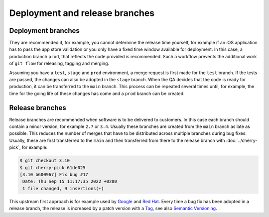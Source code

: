 ===============================
Deployment and release branches
===============================

Deployment branches
===================

They are recommended if, for example, you cannot determine the release time
yourself, for example if an iOS application has to pass the app store validation
or you only have a fixed time window available for deployment. In this case, a
production branch ``prod``, that reflects the code provided is recommended. Such
a workflow prevents the additional work of ``git flow`` for releasing, tagging
and merging.

Assuming you have a ``test``, ``stage`` and ``prod`` environment, a merge
request is first made for the ``test`` branch. If the tests are passed, the
changes can also be adopted in the ``stage`` branch. When the QA decides that
the code is ready for production, it can be transferred to the  ``main``
branch. This process can be repeated several times until, for example, the time
for the going life of these changes has come and a ``prod`` branch can be
created.

.. _release-branches:

Release branches
================

Release branches are recommended when software is to be delivered to customers.
In this case each branch should contain a minor version, for example ``2.7`` or
``3.4``. Usually these branches are created from the ``main`` branch as late
as possible. This reduces the number of merges that have to be distributed
across multiple branches during bug fixes. Usually, these are first transferred
to the  ``main`` and then transferred from there to the release branch with
:doc:`../cherry-pick`, for example:

.. code-block:: console

     $ git checkout 3.10
     $ git cherry-pick 61de025
     [3.10 b600967] Fix bug #17
      Date: Thu Sep 15 11:17:35 2022 +0200
      1 file changed, 9 insertions(+)

This upstream first approach is for example used by `Google
<https://www.chromium.org/chromium-os/chromiumos-design-docs/upstream-first>`_
and `Red Hat
<https://www.redhat.com/en/blog/a-community-for-using-openstack-with-red-hat-rdo>`_.
Every time a bug fix has been adopted in a release branch, the release is
increased by a patch version with a `Tag
<https://git-scm.com/book/en/v2/Git-Basics-Tagging>`_, see also `Semantic
Versioning <https://semver.org/>`_.
